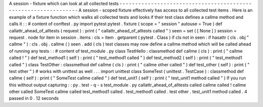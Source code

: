 A
session
-
fixture
which
can
look
at
all
collected
tests
-
-
-
-
-
-
-
-
-
-
-
-
-
-
-
-
-
-
-
-
-
-
-
-
-
-
-
-
-
-
-
-
-
-
-
-
-
-
-
-
-
-
-
-
-
-
-
-
-
-
-
-
-
-
-
-
-
-
-
-
-
-
-
-
A
session
-
scoped
fixture
effectively
has
access
to
all
collected
test
items
.
Here
is
an
example
of
a
fixture
function
which
walks
all
collected
tests
and
looks
if
their
test
class
defines
a
callme
method
and
calls
it
:
:
#
content
of
conftest
.
py
import
pytest
pytest
.
fixture
(
scope
=
"
session
"
autouse
=
True
)
def
callattr_ahead_of_alltests
(
request
)
:
print
(
"
callattr_ahead_of_alltests
called
"
)
seen
=
set
(
[
None
]
)
session
=
request
.
node
for
item
in
session
.
items
:
cls
=
item
.
getparent
(
pytest
.
Class
)
if
cls
not
in
seen
:
if
hasattr
(
cls
.
obj
"
callme
"
)
:
cls
.
obj
.
callme
(
)
seen
.
add
(
cls
)
test
classes
may
now
define
a
callme
method
which
will
be
called
ahead
of
running
any
tests
:
:
#
content
of
test_module
.
py
class
TestHello
:
classmethod
def
callme
(
cls
)
:
print
(
"
callme
called
!
"
)
def
test_method1
(
self
)
:
print
(
"
test_method1
called
"
)
def
test_method2
(
self
)
:
print
(
"
test_method1
called
"
)
class
TestOther
:
classmethod
def
callme
(
cls
)
:
print
(
"
callme
other
called
"
)
def
test_other
(
self
)
:
print
(
"
test
other
"
)
#
works
with
unittest
as
well
.
.
.
import
unittest
class
SomeTest
(
unittest
.
TestCase
)
:
classmethod
def
callme
(
self
)
:
print
(
"
SomeTest
callme
called
"
)
def
test_unit1
(
self
)
:
print
(
"
test_unit1
method
called
"
)
If
you
run
this
without
output
capturing
:
:
py
.
test
-
q
-
s
test_module
.
py
callattr_ahead_of_alltests
called
callme
called
!
callme
other
called
SomeTest
callme
called
test_method1
called
.
test_method1
called
.
test
other
.
test_unit1
method
called
.
4
passed
in
0
.
12
seconds
